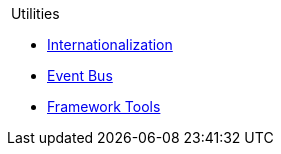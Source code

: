 .{nbsp}Utilities
* xref:i18n.adoc[Internationalization]
* xref:events.adoc[Event Bus]
* xref:tools.adoc[Framework Tools]
